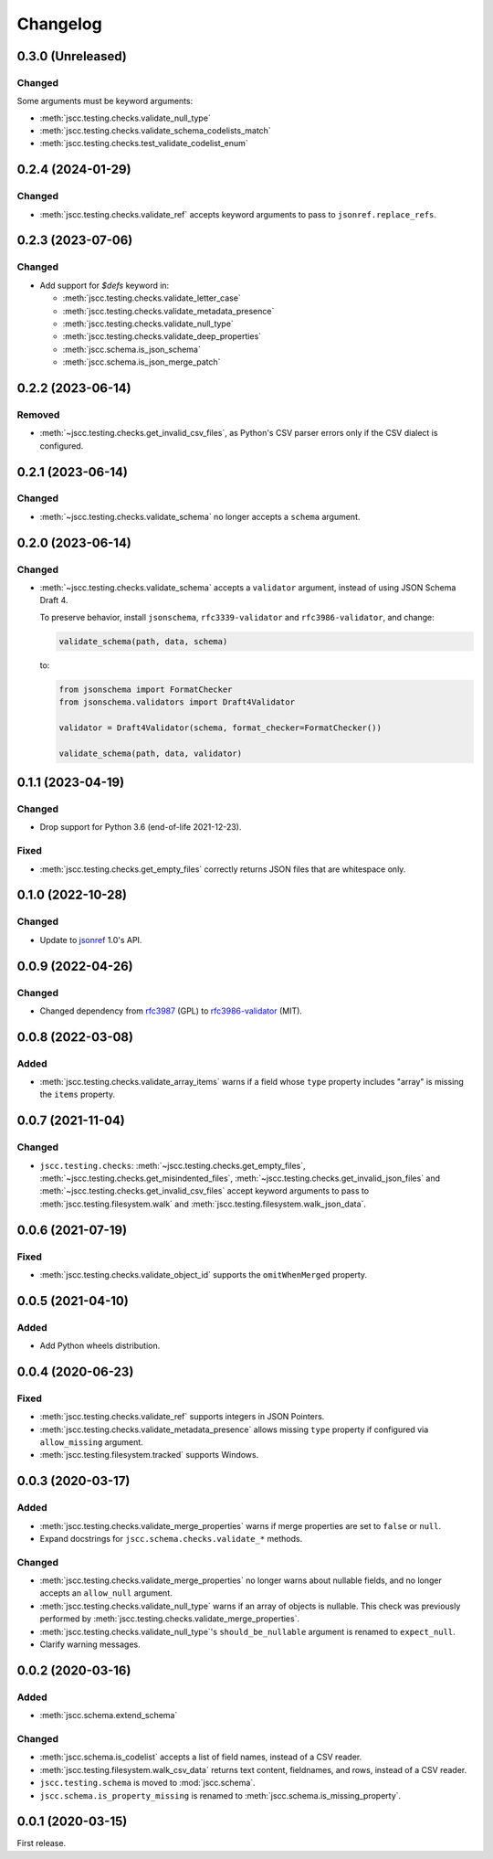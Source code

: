 Changelog
=========

0.3.0 (Unreleased)
------------------

Changed
~~~~~~~

Some arguments must be keyword arguments:

-  :meth:`jscc.testing.checks.validate_null_type`
-  :meth:`jscc.testing.checks.validate_schema_codelists_match`
-  :meth:`jscc.testing.checks.test_validate_codelist_enum`

0.2.4 (2024-01-29)
------------------

Changed
~~~~~~~

-  :meth:`jscc.testing.checks.validate_ref` accepts keyword arguments to pass to ``jsonref.replace_refs``.

0.2.3 (2023-07-06)
------------------

Changed
~~~~~~~

- Add support for `$defs` keyword in:

  -  :meth:`jscc.testing.checks.validate_letter_case`
  -  :meth:`jscc.testing.checks.validate_metadata_presence`
  -  :meth:`jscc.testing.checks.validate_null_type`
  -  :meth:`jscc.testing.checks.validate_deep_properties`
  -  :meth:`jscc.schema.is_json_schema`
  -  :meth:`jscc.schema.is_json_merge_patch`

0.2.2 (2023-06-14)
------------------

Removed
~~~~~~~

-  :meth:`~jscc.testing.checks.get_invalid_csv_files`, as Python's CSV parser errors only if the CSV dialect is configured.

0.2.1 (2023-06-14)
------------------

Changed
~~~~~~~

-  :meth:`~jscc.testing.checks.validate_schema` no longer accepts a ``schema`` argument.

0.2.0 (2023-06-14)
------------------

Changed
~~~~~~~

-  :meth:`~jscc.testing.checks.validate_schema` accepts a ``validator`` argument, instead of using JSON Schema Draft 4.

   To preserve behavior, install ``jsonschema``, ``rfc3339-validator`` and ``rfc3986-validator``, and change:

   .. code-block:: python

      validate_schema(path, data, schema)

   to:

   .. code-block:: python

      from jsonschema import FormatChecker
      from jsonschema.validators import Draft4Validator

      validator = Draft4Validator(schema, format_checker=FormatChecker())

      validate_schema(path, data, validator)

0.1.1 (2023-04-19)
------------------

Changed
~~~~~~~

-  Drop support for Python 3.6 (end-of-life 2021-12-23).

Fixed
~~~~~

-  :meth:`jscc.testing.checks.get_empty_files` correctly returns JSON files that are whitespace only.

0.1.0 (2022-10-28)
------------------

Changed
~~~~~~~

-  Update to `jsonref <https://jsonref.readthedocs.io/>`__ 1.0's API.

0.0.9 (2022-04-26)
------------------

Changed
~~~~~~~

-  Changed dependency from `rfc3987 <https://pypi.org/project/rfc3987/>`__ (GPL) to `rfc3986-validator <https://pypi.org/project/rfc3986-validator/>`__ (MIT).

0.0.8 (2022-03-08)
------------------

Added
~~~~~

-  :meth:`jscc.testing.checks.validate_array_items` warns if a field whose ``type`` property includes "array" is missing the ``items`` property.

0.0.7 (2021-11-04)
------------------

Changed
~~~~~~~

-  ``jscc.testing.checks``: :meth:`~jscc.testing.checks.get_empty_files`, :meth:`~jscc.testing.checks.get_misindented_files`, :meth:`~jscc.testing.checks.get_invalid_json_files` and :meth:`~jscc.testing.checks.get_invalid_csv_files` accept keyword arguments to pass to :meth:`jscc.testing.filesystem.walk` and :meth:`jscc.testing.filesystem.walk_json_data`.

0.0.6 (2021-07-19)
------------------

Fixed
~~~~~

-  :meth:`jscc.testing.checks.validate_object_id` supports the ``omitWhenMerged`` property.

0.0.5 (2021-04-10)
------------------

Added
~~~~~

-  Add Python wheels distribution.

0.0.4 (2020-06-23)
------------------

Fixed
~~~~~

-  :meth:`jscc.testing.checks.validate_ref` supports integers in JSON Pointers.
-  :meth:`jscc.testing.checks.validate_metadata_presence` allows missing ``type`` property if configured via ``allow_missing`` argument.
-  :meth:`jscc.testing.filesystem.tracked` supports Windows.

0.0.3 (2020-03-17)
------------------

Added
~~~~~

-  :meth:`jscc.testing.checks.validate_merge_properties` warns if merge properties are set to ``false`` or ``null``.
-  Expand docstrings for ``jscc.schema.checks.validate_*`` methods.

Changed
~~~~~~~

-  :meth:`jscc.testing.checks.validate_merge_properties` no longer warns about nullable fields, and no longer accepts an ``allow_null`` argument.
-  :meth:`jscc.testing.checks.validate_null_type` warns if an array of objects is nullable. This check was previously performed by :meth:`jscc.testing.checks.validate_merge_properties`.
-  :meth:`jscc.testing.checks.validate_null_type`'s ``should_be_nullable`` argument is renamed to ``expect_null``.
-  Clarify warning messages.

0.0.2 (2020-03-16)
------------------

Added
~~~~~

-  :meth:`jscc.schema.extend_schema`

Changed
~~~~~~~

-  :meth:`jscc.schema.is_codelist` accepts a list of field names, instead of a CSV reader.
-  :meth:`jscc.testing.filesystem.walk_csv_data` returns text content, fieldnames, and rows, instead of a CSV reader.
-  ``jscc.testing.schema`` is moved to :mod:`jscc.schema`.
-  ``jscc.schema.is_property_missing`` is renamed to :meth:`jscc.schema.is_missing_property`.

0.0.1 (2020-03-15)
------------------

First release.
